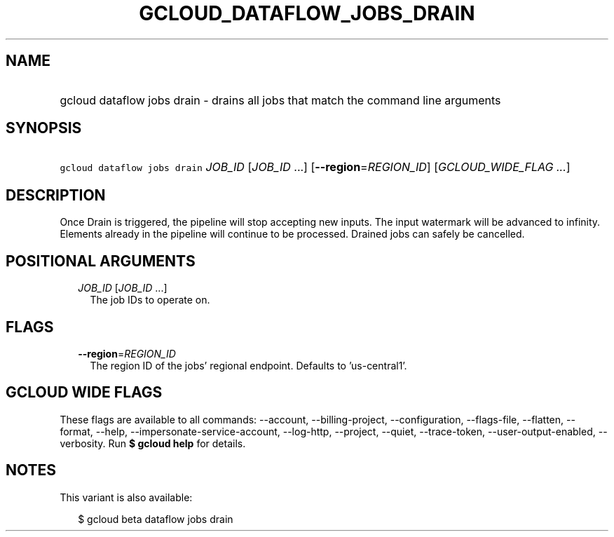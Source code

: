 
.TH "GCLOUD_DATAFLOW_JOBS_DRAIN" 1



.SH "NAME"
.HP
gcloud dataflow jobs drain \- drains all jobs that match the command line arguments



.SH "SYNOPSIS"
.HP
\f5gcloud dataflow jobs drain\fR \fIJOB_ID\fR [\fIJOB_ID\fR\ ...] [\fB\-\-region\fR=\fIREGION_ID\fR] [\fIGCLOUD_WIDE_FLAG\ ...\fR]



.SH "DESCRIPTION"

Once Drain is triggered, the pipeline will stop accepting new inputs. The input
watermark will be advanced to infinity. Elements already in the pipeline will
continue to be processed. Drained jobs can safely be cancelled.



.SH "POSITIONAL ARGUMENTS"

.RS 2m
.TP 2m
\fIJOB_ID\fR [\fIJOB_ID\fR ...]
The job IDs to operate on.


.RE
.sp

.SH "FLAGS"

.RS 2m
.TP 2m
\fB\-\-region\fR=\fIREGION_ID\fR
The region ID of the jobs' regional endpoint. Defaults to 'us\-central1'.


.RE
.sp

.SH "GCLOUD WIDE FLAGS"

These flags are available to all commands: \-\-account, \-\-billing\-project,
\-\-configuration, \-\-flags\-file, \-\-flatten, \-\-format, \-\-help,
\-\-impersonate\-service\-account, \-\-log\-http, \-\-project, \-\-quiet,
\-\-trace\-token, \-\-user\-output\-enabled, \-\-verbosity. Run \fB$ gcloud
help\fR for details.



.SH "NOTES"

This variant is also available:

.RS 2m
$ gcloud beta dataflow jobs drain
.RE

